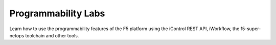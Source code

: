 Programmability Labs
--------------------

Learn how to use the programmability features of the F5 platform using the 
iControl REST API, iWorkflow, the f5-super-netops toolchain and other tools.
